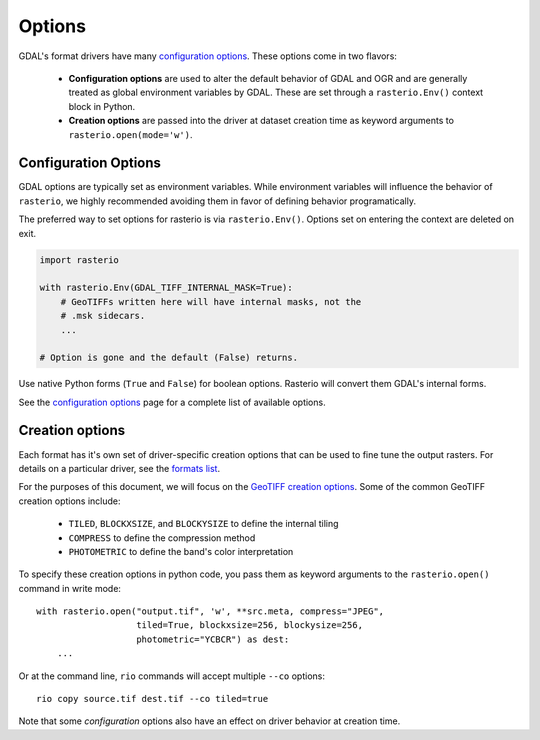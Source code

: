 Options
*******

GDAL's format drivers have many `configuration options`_.
These options come in two flavors:

    * **Configuration options** are used to alter the default behavior of GDAL
      and OGR and are generally treated as global environment variables by GDAL. These
      are set through a ``rasterio.Env()`` context block in Python.

    * **Creation options** are passed into the driver at dataset creation time as
      keyword arguments to ``rasterio.open(mode='w')``.

Configuration Options
---------------------

GDAL options are typically set as environment variables. While
environment variables will influence the behavior of ``rasterio``, we
highly recommended avoiding them in favor of defining behavior programatically.

The preferred way to set options for rasterio is via ``rasterio.Env()``.
Options set on entering the context are deleted on exit.

.. code-block:: python

    import rasterio

    with rasterio.Env(GDAL_TIFF_INTERNAL_MASK=True):
        # GeoTIFFs written here will have internal masks, not the
        # .msk sidecars.
        ...

    # Option is gone and the default (False) returns.

Use native Python forms (``True`` and ``False``) for boolean options. Rasterio
will convert them GDAL's internal forms.

See the `configuration options`_ page for a complete list of available options.


Creation options
----------------

Each format has it's own set of driver-specific creation options that can be used to
fine tune the output rasters. For details on a particular driver, see the `formats list`_.

For the purposes of this document, we will focus on the `GeoTIFF creation options`_.
Some of the common GeoTIFF creation options include:

  * ``TILED``, ``BLOCKXSIZE``, and ``BLOCKYSIZE`` to define the internal tiling
  * ``COMPRESS`` to define the compression method
  * ``PHOTOMETRIC`` to define the band's color interpretation

To specify these creation options in python code, you pass them as keyword arguments
to the ``rasterio.open()`` command in write mode::

    with rasterio.open("output.tif", 'w', **src.meta, compress="JPEG",
                       tiled=True, blockxsize=256, blockysize=256,
                       photometric="YCBCR") as dest:
        ...

Or at the command line, ``rio`` commands will accept multiple ``--co`` options::

    rio copy source.tif dest.tif --co tiled=true

Note that some *configuration* options also have an effect on driver behavior at creation time.


.. _configuration options: https://trac.osgeo.org/gdal/wiki/ConfigOptions
.. _formats list: http://gdal.org/formats_list.html
.. _GeoTIFF creation options: http://gdal.org/frmt_gtiff.html

